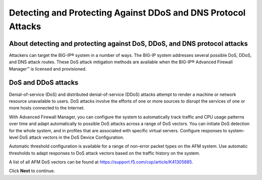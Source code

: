 Detecting and Protecting Against DDoS and DNS Protocol Attacks
==============================================================

About detecting and protecting against DoS, DDoS, and DNS protocol attacks
--------------------------------------------------------------------------

Attackers can target the BIG-IP® system in a number of ways. The BIG-IP 
system addresses several possible DoS, DDoS, and DNS attack routes. These 
DoS attack mitigation methods are available when the BIG-IP® Advanced 
Firewall Manager™ is licensed and provisioned.

DoS and DDoS attacks
--------------------

Denial-of-service (DoS) and distributed denial-of-service (DDoS) attacks attempt 
to render a machine or network resource unavailable to users. DoS attacks involve 
the efforts of one or more sources to disrupt the services of one or more hosts 
connected to the Internet.

With Advanced Firewall Manager, you can configure the system to automatically 
track traffic and CPU usage patterns over time and adapt automatically to 
possible DoS attacks across a range of DoS vectors. You can initiate DoS 
detection for the whole system, and in profiles that are associated with 
specific virtual servers. Configure responses to system-level DoS attack 
vectors in the DoS Device Configuration.

Automatic threshold configuration is available for a range of non-error packet 
types on the AFM system. Use automatic thresholds to adapt responses to DoS 
attack vectors based on the traffic history on the system.

A list of all AFM DoS vectors can be found at https://support.f5.com/csp/article/K41305885.

Click **Next** to continue.